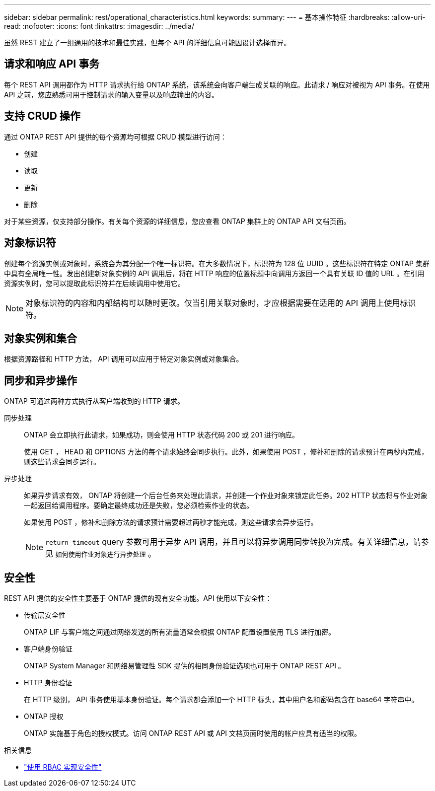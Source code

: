 ---
sidebar: sidebar 
permalink: rest/operational_characteristics.html 
keywords:  
summary:  
---
= 基本操作特征
:hardbreaks:
:allow-uri-read: 
:nofooter: 
:icons: font
:linkattrs: 
:imagesdir: ../media/


[role="lead"]
虽然 REST 建立了一组通用的技术和最佳实践，但每个 API 的详细信息可能因设计选择而异。



== 请求和响应 API 事务

每个 REST API 调用都作为 HTTP 请求执行给 ONTAP 系统，该系统会向客户端生成关联的响应。此请求 / 响应对被视为 API 事务。在使用 API 之前，您应熟悉可用于控制请求的输入变量以及响应输出的内容。



== 支持 CRUD 操作

通过 ONTAP REST API 提供的每个资源均可根据 CRUD 模型进行访问：

* 创建
* 读取
* 更新
* 删除


对于某些资源，仅支持部分操作。有关每个资源的详细信息，您应查看 ONTAP 集群上的 ONTAP API 文档页面。



== 对象标识符

创建每个资源实例或对象时，系统会为其分配一个唯一标识符。在大多数情况下，标识符为 128 位 UUID 。这些标识符在特定 ONTAP 集群中具有全局唯一性。发出创建新对象实例的 API 调用后，将在 HTTP 响应的位置标题中向调用方返回一个具有关联 ID 值的 URL 。在引用资源实例时，您可以提取此标识符并在后续调用中使用它。


NOTE: 对象标识符的内容和内部结构可以随时更改。仅当引用关联对象时，才应根据需要在适用的 API 调用上使用标识符。



== 对象实例和集合

根据资源路径和 HTTP 方法， API 调用可以应用于特定对象实例或对象集合。



== 同步和异步操作

ONTAP 可通过两种方式执行从客户端收到的 HTTP 请求。

同步处理:: ONTAP 会立即执行此请求，如果成功，则会使用 HTTP 状态代码 200 或 201 进行响应。
+
--
使用 GET ， HEAD 和 OPTIONS 方法的每个请求始终会同步执行。此外，如果使用 POST ，修补和删除的请求预计在两秒内完成，则这些请求会同步运行。

--
异步处理:: 如果异步请求有效， ONTAP 将创建一个后台任务来处理此请求，并创建一个作业对象来锁定此任务。202 HTTP 状态将与作业对象一起返回给调用程序。要确定最终成功还是失败，您必须检索作业的状态。
+
--
如果使用 POST ，修补和删除方法的请求预计需要超过两秒才能完成，则这些请求会异步运行。


NOTE: `return_timeout` query 参数可用于异步 API 调用，并且可以将异步调用同步转换为完成。有关详细信息，请参见 `如何使用作业对象进行异步处理` 。

--




== 安全性

REST API 提供的安全性主要基于 ONTAP 提供的现有安全功能。API 使用以下安全性：

* 传输层安全性
+
ONTAP LIF 与客户端之间通过网络发送的所有流量通常会根据 ONTAP 配置设置使用 TLS 进行加密。

* 客户端身份验证
+
ONTAP System Manager 和网络易管理性 SDK 提供的相同身份验证选项也可用于 ONTAP REST API 。

* HTTP 身份验证
+
在 HTTP 级别， API 事务使用基本身份验证。每个请求都会添加一个 HTTP 标头，其中用户名和密码包含在 base64 字符串中。

* ONTAP 授权
+
ONTAP 实施基于角色的授权模式。访问 ONTAP REST API 或 API 文档页面时使用的帐户应具有适当的权限。



.相关信息
* link:security_using_rbac.html["使用 RBAC 实现安全性"]

